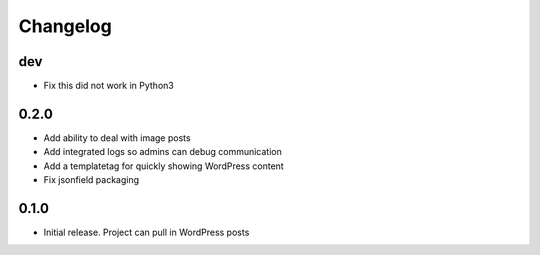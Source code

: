 Changelog
=========

dev
---
* Fix this did not work in Python3

0.2.0
-----
* Add ability to deal with image posts
* Add integrated logs so admins can debug communication
* Add a templatetag for quickly showing WordPress content
* Fix jsonfield packaging

0.1.0
-----
* Initial release. Project can pull in WordPress posts
